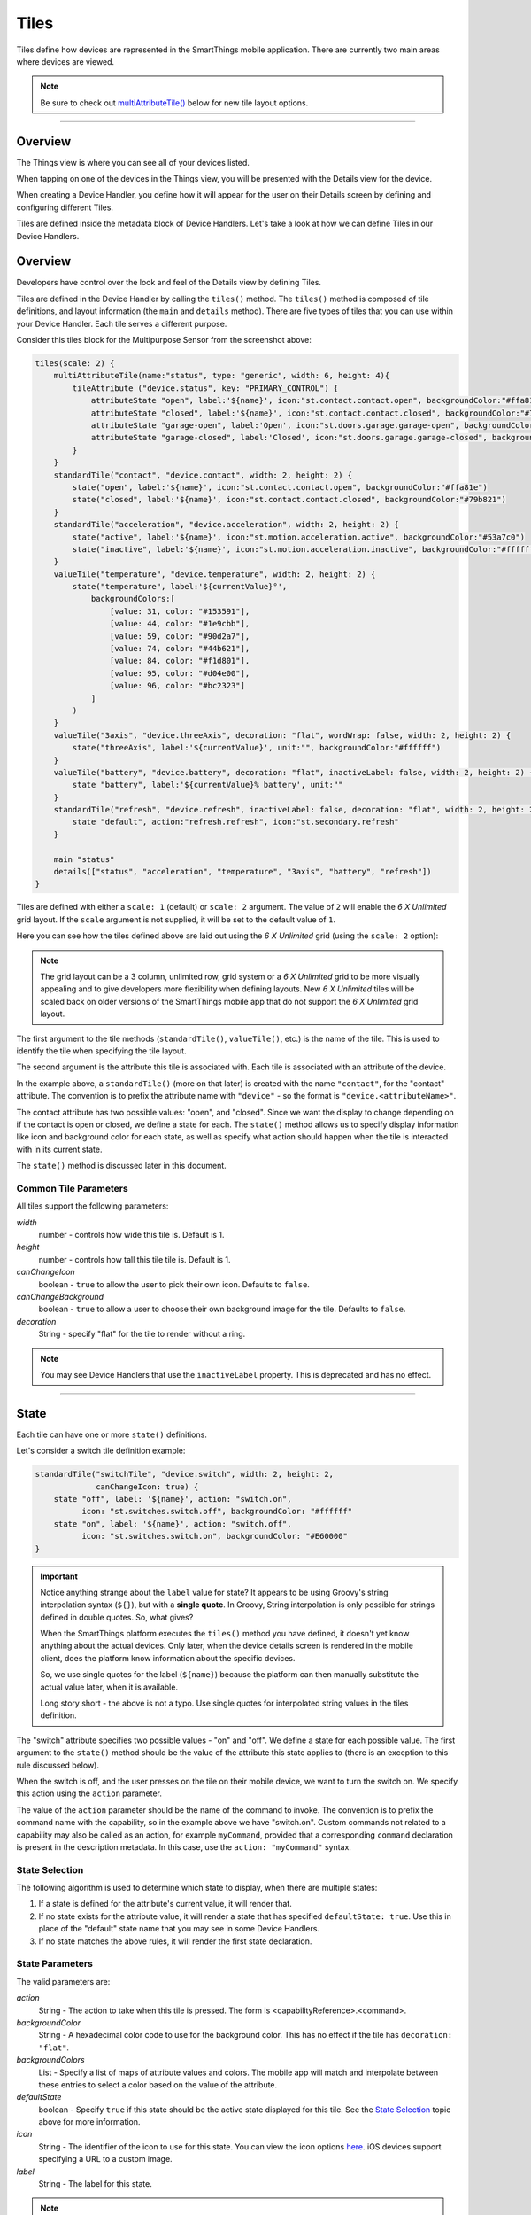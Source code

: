 .. _device-tiles:

=====
Tiles
=====

Tiles define how devices are represented in the SmartThings mobile application. There are currently two main areas where devices are viewed.

.. note::
  Be sure to check out `multiAttributeTile()`_ below for new tile layout options.

----

Overview
--------

The Things view is where you can see all of your devices listed.

.. image:: ../img/device-types/things-view.png
   :width: 30%

When tapping on one of the devices in the Things view, you will be presented with the Details view for the device.

.. image:: ../img/device-types/details-view.png
   :width: 30%

When creating a Device Handler, you define how it will appear for the user on their Details screen by defining and configuring different Tiles.

Tiles are defined inside the metadata block of Device Handlers.
Let's take a look at how we can define Tiles in our Device Handlers.

Overview
--------

Developers have control over the look and feel of the Details view by defining Tiles.

Tiles are defined in the Device Handler by calling the ``tiles()`` method.
The ``tiles()`` method is composed of tile definitions, and layout information (the ``main`` and ``details`` method).
There are five types of tiles that you can use within your Device Handler.
Each tile serves a different purpose.

Consider this tiles block for the Multipurpose Sensor from the screenshot above:

.. code-block:: groovy

    tiles(scale: 2) {
        multiAttributeTile(name:"status", type: "generic", width: 6, height: 4){
            tileAttribute ("device.status", key: "PRIMARY_CONTROL") {
                attributeState "open", label:'${name}', icon:"st.contact.contact.open", backgroundColor:"#ffa81e"
                attributeState "closed", label:'${name}', icon:"st.contact.contact.closed", backgroundColor:"#79b821"
                attributeState "garage-open", label:'Open', icon:"st.doors.garage.garage-open", backgroundColor:"#ffa81e"
                attributeState "garage-closed", label:'Closed', icon:"st.doors.garage.garage-closed", backgroundColor:"#79b821"
            }
        }
        standardTile("contact", "device.contact", width: 2, height: 2) {
            state("open", label:'${name}', icon:"st.contact.contact.open", backgroundColor:"#ffa81e")
            state("closed", label:'${name}', icon:"st.contact.contact.closed", backgroundColor:"#79b821")
        }
        standardTile("acceleration", "device.acceleration", width: 2, height: 2) {
            state("active", label:'${name}', icon:"st.motion.acceleration.active", backgroundColor:"#53a7c0")
            state("inactive", label:'${name}', icon:"st.motion.acceleration.inactive", backgroundColor:"#ffffff")
        }
        valueTile("temperature", "device.temperature", width: 2, height: 2) {
            state("temperature", label:'${currentValue}°',
                backgroundColors:[
                    [value: 31, color: "#153591"],
                    [value: 44, color: "#1e9cbb"],
                    [value: 59, color: "#90d2a7"],
                    [value: 74, color: "#44b621"],
                    [value: 84, color: "#f1d801"],
                    [value: 95, color: "#d04e00"],
                    [value: 96, color: "#bc2323"]
                ]
            )
        }
        valueTile("3axis", "device.threeAxis", decoration: "flat", wordWrap: false, width: 2, height: 2) {
            state("threeAxis", label:'${currentValue}', unit:"", backgroundColor:"#ffffff")
        }
        valueTile("battery", "device.battery", decoration: "flat", inactiveLabel: false, width: 2, height: 2) {
            state "battery", label:'${currentValue}% battery', unit:""
        }
        standardTile("refresh", "device.refresh", inactiveLabel: false, decoration: "flat", width: 2, height: 2) {
            state "default", action:"refresh.refresh", icon:"st.secondary.refresh"
        }

        main "status"
        details(["status", "acceleration", "temperature", "3axis", "battery", "refresh"])
    }

Tiles are defined with either a ``scale: 1`` (default) or ``scale: 2`` argument.
The value of ``2`` will enable the *6 X Unlimited* grid layout.
If the ``scale`` argument is not supplied, it will be set to the default value of ``1``.

Here you can see how the tiles defined above are laid out using the *6 X Unlimited* grid (using the ``scale: 2`` option):

.. image:: ../img/device-types/grid-layout.png
   :width: 30%

.. note::

  The grid layout can be a 3 column, unlimited row, grid system or a *6 X Unlimited* grid to be more visually appealing and to give developers more flexibility when defining layouts. New *6 X Unlimited* tiles will be scaled back on older versions of the SmartThings mobile app that do not support the *6 X Unlimited* grid layout.

The first argument to the tile methods (``standardTile()``, ``valueTile()``, etc.) is the name of the tile.
This is used to identify the tile when specifying the tile layout.

The second argument is the attribute this tile is associated with.
Each tile is associated with an attribute of the device.

In the example above, a ``standardTile()`` (more on that later) is created with the name ``"contact"``, for the "contact" attribute.
The convention is to prefix the attribute name with ``"device"`` - so the format is ``"device.<attributeName>"``.

The contact attribute has two possible values: "open", and "closed".
Since we want the display to change depending on if the contact is open or closed, we define a state for each.
The ``state()`` method allows us to specify display information like icon and background color for each state, as well as specify what action should happen when the tile is interacted with in its current state.

The ``state()`` method is discussed later in this document.

Common Tile Parameters
^^^^^^^^^^^^^^^^^^^^^^

All tiles support the following parameters:

*width*
    number - controls how wide this tile is. Default is 1.
*height*
    number - controls how tall this tile tile is. Default is 1.
*canChangeIcon*
    boolean - ``true`` to allow the user to pick their own icon. Defaults to ``false``.
*canChangeBackground*
    boolean - ``true`` to allow a user to choose their own background image for the tile. Defaults to ``false``.
*decoration*
    String - specify "flat" for the tile to render without a ring.

.. note::

    You may see Device Handlers that use the ``inactiveLabel`` property. This is deprecated and has no effect.

----

State
-----

Each tile can have one or more ``state()`` definitions.

Let's consider a switch tile definition example:

.. code-block:: groovy

    standardTile("switchTile", "device.switch", width: 2, height: 2,
                 canChangeIcon: true) {
        state "off", label: '${name}', action: "switch.on",
              icon: "st.switches.switch.off", backgroundColor: "#ffffff"
        state "on", label: '${name}', action: "switch.off",
              icon: "st.switches.switch.on", backgroundColor: "#E60000"
    }

.. important::

    Notice anything strange about the ``label`` value for state? It appears to be using Groovy's string interpolation syntax (``${}``), but with a **single quote**. In Groovy, String interpolation is only possible for strings defined in double quotes. So, what gives?

    When the SmartThings platform executes the ``tiles()`` method you have defined, it doesn't yet know anything about the actual devices. Only later, when the device details screen is rendered in the mobile client, does the platform know information about the specific devices.

    So, we use single quotes for the label (``${name}``) because the platform can then manually substitute the actual value later, when it is available.

    Long story short - the above is not a typo. Use single quotes for interpolated string values in the tiles definition.


The "switch" attribute specifies two possible values - "on" and "off".
We define a state for each possible value.
The first argument to the ``state()`` method should be the value of the attribute this state applies to (there is an exception to this rule discussed below).

When the switch is off, and the user presses on the tile on their mobile device, we want to turn the switch on.
We specify this action using the ``action`` parameter.

The value of the ``action`` parameter should be the name of the command to invoke.
The convention is to prefix the command name with the capability, so in the example above we have "switch.on".
Custom commands not related to a capability may also be called as an action, for example ``myCommand``, provided that a corresponding ``command`` declaration is present in the description metadata.
In this case, use the ``action: "myCommand"`` syntax.

State Selection
^^^^^^^^^^^^^^^

The following algorithm is used to determine which state to display, when there are multiple states:

#. If a state is defined for the attribute's current value, it will render that.
#. If no state exists for the attribute value, it will render a state that has specified ``defaultState: true``. Use this in place of the "default" state name that you may see in some Device Handlers.
#. If no state matches the above rules, it will render the first state declaration.

State Parameters
^^^^^^^^^^^^^^^^

The valid parameters are:

*action*
    String - The action to take when this tile is pressed. The form is <capabilityReference>.<command>.
*backgroundColor*
    String - A hexadecimal color code to use for the background color. This has no effect if the tile has ``decoration: "flat"``.
*backgroundColors*
     List - Specify a list of maps of attribute values and colors. The mobile app will match and interpolate between these entries to select a color based on the value of the attribute.
*defaultState*
    boolean - Specify ``true`` if this state should be the active state displayed for this tile. See the `State Selection`_ topic above for more information.
*icon*
    String - The identifier of the icon to use for this state. You can view the icon options `here <http://scripts.3dgo.net/smartthings/icons>`__. iOS devices support specifying a URL to a custom image.
*label*
    String - The label for this state.


.. note::

    The example above uses some attributes within our state method. We use the ``name`` and ``currentValue`` attributes to make our state definition more dynamic.

----

Tile Definitions
----------------

standardTile()
^^^^^^^^^^^^^^

Use a standard tile to display current state information.
For example, to show that a switch is on or off, or that there is or is not motion.

.. code-block:: groovy

    standardTile("water", "device.water", width: 2, height: 2) {
        state "dry", icon:"st.alarm.water.dry", backgroundColor:"#ffffff"
        state "wet", icon:"st.alarm.water.wet", backgroundColor:"#53a7c0"
    }

The above tile definition would render as (when wet):

.. figure:: ../img/device-types/moisture-tile.png

controlTile()
^^^^^^^^^^^^^

Use a control tile to display a tile that allows the user to input a value within a range.
A common use case for a control tile is a light dimmer.

In addition to name and attribute parameters, ``controlTile()`` requires a third argument to specify the type of control.
The valid arguments are "slider" and "color".

*name*
    Name of this tile.
*attribute*
    Attribute that this tile displays
*type*
    The type of control. Valid types are "slider" and "color"

.. code-block:: groovy

    controlTile("levelSliderControl", "device.level", "slider",
                height: 1, width: 2) {
        state "level", action:"switch level.setLevel"
    }

This renders as:

.. figure:: ../img/device-types/control-tile.png

You can also specify a custom range by using a ``range`` parameter.
It is a string, and is in the form ``"(<lower bound>..<upper bound>)"``

.. code-block:: groovy

    controlTile("levelSliderControl", "device.level", "slider", height: 1,
                 width: 2, inactiveLabel: false, range:"(0..100)") {
        state "level", action:"switch level.setLevel"
    }

valueTile()
^^^^^^^^^^^

Use a value tile to display a tile that displays a specific value.
Typical examples include temperature, humidity, or power values.

.. code-block:: groovy

    valueTile("power", "device.power", decoration: "flat") {
        state "power", label:'${currentValue} W'
    }

This renders as:

.. figure:: ../img/device-types/value-tile-power.png


carouselTile()
^^^^^^^^^^^^^^

A carousel tile is often used in conjunction with the Image Capture capability, to allow users to scroll through recent pictures.

Many of the camera Device Handlers will make use of the ``carouselTile()``.

.. code-block:: groovy

    carouselTile("cameraDetails", "device.image", width: 3, height: 2) { }


.. figure:: ../img/device-types/carouselTile.jpg

multiAttributeTile()
^^^^^^^^^^^^^^^^^^^^

.. warning::
     Currently there is a parity issue between Android and iOS platforms in regard to how multiAttribute tiles work. There is currently work being done on the Android platform to address this. In the meantime, some things stated here about multiAttributeTiles may not work as expected on the Android platform.

Multi-Attribute Tiles combine multiple attributes into a single tile presented with a rich UI.
Here are some of the types of tiles that you can create:

==================================================    ==================================================    ==================================================    ==================================================
Lighting                                              Thermostat                                            Video Player                                          Generic (Default)
.. image:: ../img/device-types/lighting.png           .. image:: ../img/device-types/thermostattile.png     .. image:: ../img/device-types/video.png              .. image:: ../img/device-types/generic.png
==================================================    ==================================================    ==================================================    ==================================================

Multi-Attribute Tiles must be given a width of 6 and a height of 4.
To enable this, the ``tiles`` block of your Device Handler must use the new *6 X Unlimited* grid layout.

.. code-block:: groovy

  tiles(scale: 2) {
    ...
  }

The ``multiAttributeTile()`` method works much like any of the other tile methods currently available.
Let's look at an example of a simple generic tile for a contact sensor.

.. code-block:: groovy

  tiles(scale: 2) {
    multiAttributeTile(name:"richcontact", type:"generic", width:6, height:4) {
      tileAttribute("device.contact", key: "PRIMARY_CONTROL") {
        attributeState "open", label: '${name}', icon:"st.contact.contact.open", backgroundColor:"#ffa81e"
        attributeState "closed", label:'${name}', icon:"st.contact.contact.closed", backgroundColor:"#79b821"
      }
    }

    main "richcontact"
    details "richcontact"
  }

The above code renders a device details page looking like this:

.. image:: ../img/device-types/contact.png
   :width: 30%

The ``multiAttributeTile()`` method accepts the same parameters as any other tile, with the notable addition of ``type``. Valid options for ``type`` are ``"generic"``, ``"lighting"``, ``"thermostat"``, and ``"video"``.

.. note::

    The only ``multiAttributeTile()`` ``type`` option that exhibits special behavior today is ``"thermostat"`` (see below). While the other options are currently only placeholders, we recommend you use the proper type for your given Device Handler.

    Also worth noting is that you may see other types of tiles in existing Device Handlers. Tiles that are not documented here should be considered experimental, and subject to change.

The power of Multi-Attribute Tiles comes from its child method parameter, ``tileAttribute()``.
Each ``tileAttribute()`` declaration defines an attribute that should be visible on the multi attribute tile.
The ``tileAttribute()`` method currently supports two parameters:

*tileAttribute(attribute, key)*

- The ``attribute`` parameter is the device attribute that the tile attribute represents. For example, device.contact or device.level.
- the ``key`` parameter can have the following values:

===================  ====================================  =====================================================
Value                Meaning                               Example
===================  ====================================  =====================================================
PRIMARY_CONTROL      Main control in middle                .. image:: ../img/device-types/PRIMARY_CONTROL.png
SECONDARY_CONTROL    Textual status message                .. image:: ../img/device-types/SECONDARY_CONTROL.png
SLIDER_CONTROL       Slider above primary control          .. image:: ../img/device-types/SLIDER_CONTROL.png
COLOR_CONTROL        Color palette button                  .. image:: ../img/device-types/COLOR_CONTROL.png
VALUE_CONTROL        Up and down buttons (see note below)  .. image:: ../img/device-types/VALUE_CONTROL.png
===================  ====================================  =====================================================

.. note::

  The color of the multi-attribute tile is controlled by the PRIMARY_CONTROL tile attribute, or in the case of a ``"thermostat"`` type, the OPERATING_STATE attribute will be used (see below). It will default to a light gray color. If the PRIMARY_CONTROL attribute contains states that change the color, the color of the multi attribute tile will also change.

The last piece of the puzzle is *state*. ``tileAttribute()`` can support *states* just like other tile types.
This is done with the new method ``attributeState()``. From the contact example above:

.. code-block:: groovy

  tileAttribute("device.contact", key: "PRIMARY_CONTROL") {
    attributeState "open", label: '${name}', icon:"st.contact.contact.open", backgroundColor:"#ffa81e"
    attributeState "closed", label:'${name}', icon:"st.contact.contact.closed", backgroundColor:"#79b821"
  }

This will render the main control in the middle (because ``key`` is ``"PRIMARY_CONTROL"``), with one of two states: "open" label, open icon, and yellow color; or "closed" label, closed icon, and green color.

``attributeState()`` accepts all the same parameters as the ``state()`` method for all other tiles.
This means you can supply actions just as you would for ``state()``, to trigger actions when tapping on the control.

A word on the ``VALUE_CONTROL`` attribute
^^^^^^^^^^^^^^^^^^^^^^^^^^^^^^^^^^^^^^^^^

As of client version 2.1.0 (iOS and Android), the ``VALUE_CONTROL`` attribute has been improved to allow Device Handlers to perform discrete actions for the Up and Down buttons.
You can improve your Device Handlers by specifying two states with specific names: ``VALUE_UP`` and ``VALUE_DOWN``.
The actions associated with these two states will be used for each of the buttons.
If you don't change your Device Handler, the old approach will still work, though this may be deprecated and eliminated in the future.

Multi-Attribute Tiles With ``type: "thermostat"``
^^^^^^^^^^^^^^^^^^^^^^^^^^^^^^^^^^^^^^^^^^^^^^^^^

.. image:: ../img/device-types/multi-thermostat-tile.png
   :width: 30%

As you can see in the image above, the main distinction thermostat tiles have over the other documented types is the presence of a status label at the bottom of the tile.
This label provides users with more information on the state of their thermostat.
Additionally, thermostat tiles also look to the OPERATING_STATE attribute for its background color, falling back on PRIMARY_CONTROL's color(s).

In order to provide the relevant data to present the label, we've created four additional attributes you should include.

===================  ============================================  ================================================================================================================
Value                Meaning                                       Notes
===================  ============================================  ================================================================================================================
OPERATING_STATE      What the thermostat is doing                  The label will not show if OPERATING_STATE is omitted, as this is the baseline amount of meaningful information.
THERMOSTAT_MODE      Thermostat mode (i.e. Heat, Cool, or Auto)    This allows the user to know the mode (and temperature) if the system is idle (e.g. "Idle—Heat at 66°")
HEATING_SETPOINT     At which point the system will begin heating  Informs the user when heating will start (or stop, if currently heating)
COOLING_SETPOINT     At which point the system will begin cooling  Informs the user when cooling will start (or stop, if currently cooling)
===================  ============================================  =====================================================

.. note::

  Only OPERATING_STATE is required to present the status label, but providing all four attributes will ensure the best experience for your users.

Here is an example of a fully-attributed thermostat.
Try to model your own Device Handler after the following for best results.

.. code-block:: groovy

  multiAttributeTile(name:"thermostatMulti", type:"thermostat", width:6, height:4) {
    tileAttribute("device.temperature", key: "PRIMARY_CONTROL") {
      attributeState("default", label:'${currentValue}', unit:"dF")
    }
    tileAttribute("device.temperature", key: "VALUE_CONTROL") {
      attributeState("VALUE_UP", action: "temperatureUp")
      attributeState("VALUE_DOWN", action: "temperatureDown")
    }
    tileAttribute("device.humidity", key: "SECONDARY_CONTROL") {
      attributeState("default", label:'${currentValue}%', unit:"%")
    }
    tileAttribute("device.thermostatOperatingState", key: "OPERATING_STATE") {
      attributeState("idle", backgroundColor:"#44b621")
      attributeState("heating", backgroundColor:"#ffa81e")
      attributeState("cooling", backgroundColor:"#269bd2")
    }
    tileAttribute("device.thermostatMode", key: "THERMOSTAT_MODE") {
      attributeState("off", label:'${name}')
      attributeState("heat", label:'${name}')
      attributeState("cool", label:'${name}')
      attributeState("auto", label:'${name}')
    }
    tileAttribute("device.heatingSetpoint", key: "HEATING_SETPOINT") {
      attributeState("default", label:'${currentValue}', unit:"dF")
    }
    tileAttribute("device.coolingSetpoint", key: "COOLING_SETPOINT") {
      attributeState("default", label:'${currentValue}', unit:"dF")
    }
  }

Tile Layouts
------------

To control which tile shows up on the things screen, use the ``main()`` method in the ``tiles()`` closure.
The ``details()`` method defines an ordered list (will render from left-to-right, top-to-bottom) of tiles to display on the tile details screen.

.. code-block:: groovy

    tiles {
        // tile definitions. Assume tiles named "tileName1"
        // and "tileName2" created here.

        main "tileName1"
        details(["tileName1", "tileName2"])
    }

----

Examples
--------

All Devices define ``tiles``, but here are a few examples (ordered from simpler to more complex) that illustrate using many of the tiles discussed above:

- `SmartSense Multi Sensor`_
- `CentraLite Dimmer`_
- `Hue Bulb`_

.. _SmartSense Multi Sensor: https://github.com/SmartThingsCommunity/SmartThingsPublic/blob/master/devicetypes/smartthings/smartsense-multi-sensor.src/smartsense-multi-sensor.groovy
.. _CentraLite Dimmer: https://github.com/SmartThingsCommunity/SmartThingsPublic/blob/master/devicetypes/smartthings/centralite-dimmer.src/centralite-dimmer.groovy
.. _Hue Bulb: https://github.com/SmartThingsCommunity/SmartThingsPublic/blob/master/devicetypes/smartthings/hue-bulb.src/hue-bulb.groovy
